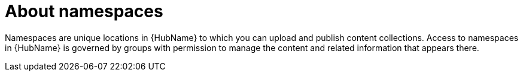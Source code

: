 :_mod-docs-content-type: CONCEPT

// Module included in the following assemblies:
// assembly-running-managing-scans-standard-gui.adoc


[id="con-namespaces"]

= About namespaces

Namespaces are unique locations in {HubName} to which you can upload and publish content collections. Access to namespaces in {HubName} is governed by groups with permission to manage the content and related information that appears there.

